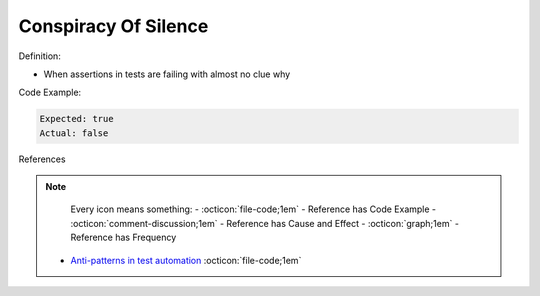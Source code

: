 Conspiracy Of Silence
^^^^^
Definition:

* When assertions in tests are failing with almost no clue why


Code Example:

.. code-block::

  Expected: true
  Actual: false

References

.. note ::
    Every icon means something:
    - :octicon:`file-code;1em` - Reference has Code Example
    - :octicon:`comment-discussion;1em` - Reference has Cause and Effect
    - :octicon:`graph;1em` - Reference has Frequency

 * `Anti-patterns in test automation <https://www.codementor.io/@mgawinecki/anti-patterns-in-test-automation-101c6vm5jz>`_ :octicon:`file-code;1em`

